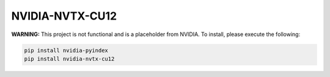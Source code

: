 NVIDIA-NVTX-CU12
================

**WARNING:** This project is not functional and is a placeholder from NVIDIA.
To install, please execute the following:

.. code-block:: bash

    pip install nvidia-pyindex
    pip install nvidia-nvtx-cu12
